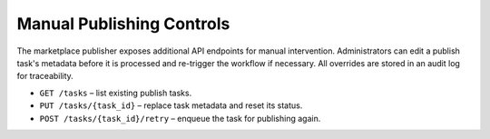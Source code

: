 Manual Publishing Controls
==========================

The marketplace publisher exposes additional API endpoints for manual
intervention. Administrators can edit a publish task's metadata before it is
processed and re-trigger the workflow if necessary. All overrides are stored in
an audit log for traceability.

* ``GET /tasks`` – list existing publish tasks.
* ``PUT /tasks/{task_id}`` – replace task metadata and reset its status.
* ``POST /tasks/{task_id}/retry`` – enqueue the task for publishing again.
